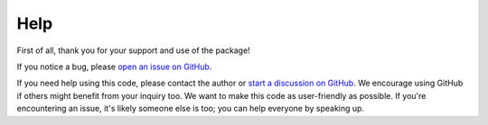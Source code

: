 Help
==============

First of all, thank you for your support and use of the package!

If you notice a bug, please `open an issue on GitHub
<https://github.com/svank/remove_starfield/issues/new>`_.

If you need help using this code, please contact the author or `start a
discussion on GitHub <https://github.com/svank/remove_starfield/discussions>`_.
We encourage using GitHub if others might benefit from your inquiry too. We
want to make this code as user-friendly as possible. If you're encountering an
issue, it's likely someone else is too; you can help everyone by speaking up.